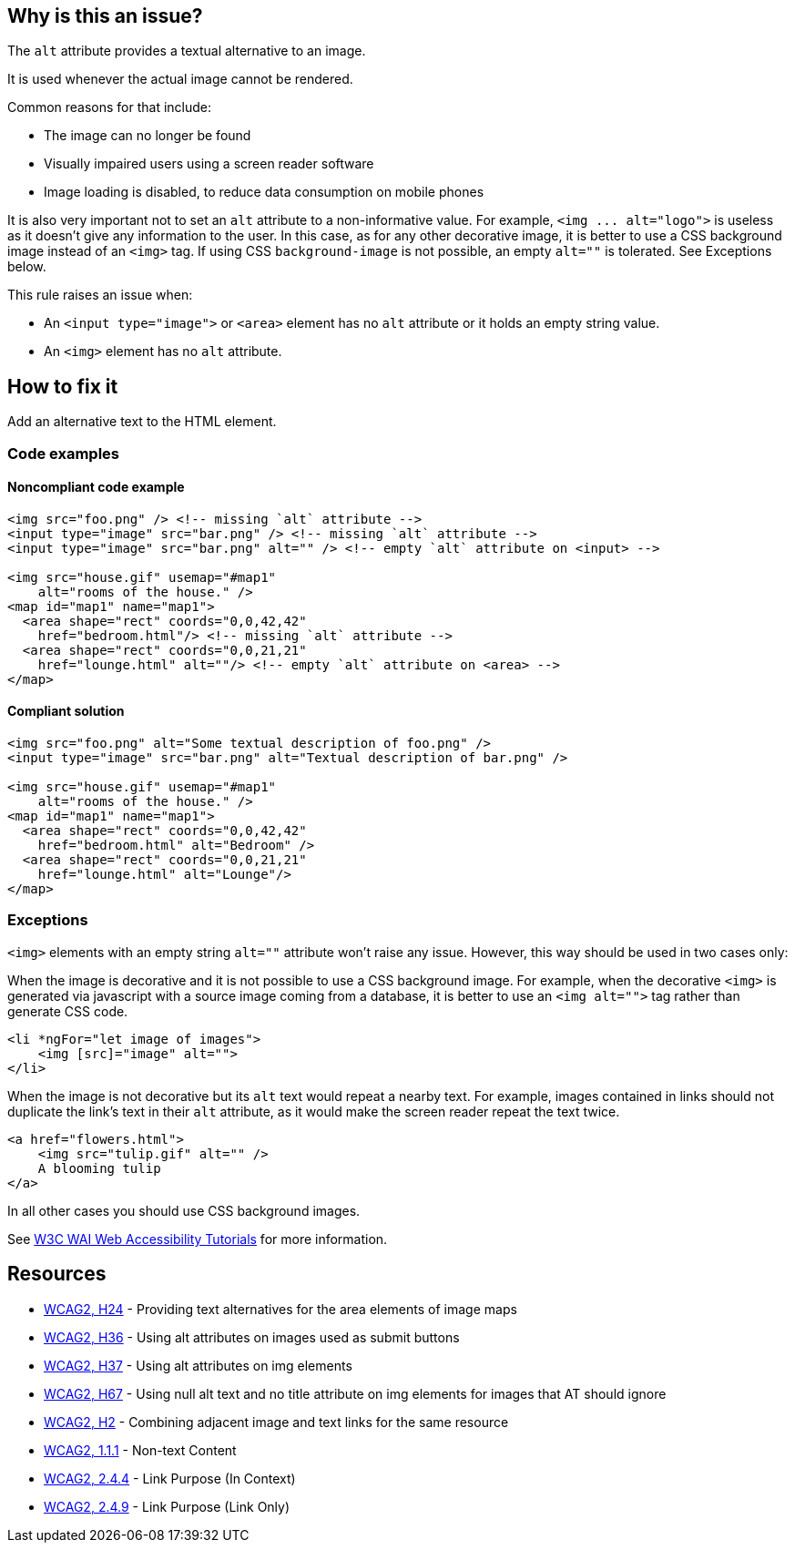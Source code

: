 == Why is this an issue?

The ``++alt++`` attribute provides a textual alternative to an image.

It is used whenever the actual image cannot be rendered.

Common reasons for that include:

* The image can no longer be found
* Visually impaired users using a screen reader software
* Image loading is disabled, to reduce data consumption on mobile phones

It is also very important not to set an ``++alt++`` attribute to a non-informative value. For example, ``++<img ... alt="logo">++`` is useless as it doesn't give any information to the user. In this case, as for any other decorative image, it is better to use a CSS background image instead of an ``++<img>++`` tag. If using CSS ``++background-image++`` is not possible, an empty ``++alt=""++`` is tolerated. See Exceptions below.


This rule raises an issue when:

* An ``++<input type="image">++`` or ``++<area>++`` element has no ``++alt++`` attribute or it holds an empty string value.
* An ``++<img>++`` element has no ``++alt++`` attribute.

== How to fix it

Add an alternative text to the HTML element.

=== Code examples

==== Noncompliant code example

[source,html,diff-id=1,diff-type=noncompliant]
----
<img src="foo.png" /> <!-- missing `alt` attribute -->
<input type="image" src="bar.png" /> <!-- missing `alt` attribute -->
<input type="image" src="bar.png" alt="" /> <!-- empty `alt` attribute on <input> -->

<img src="house.gif" usemap="#map1"
    alt="rooms of the house." />
<map id="map1" name="map1">
  <area shape="rect" coords="0,0,42,42"
    href="bedroom.html"/> <!-- missing `alt` attribute -->
  <area shape="rect" coords="0,0,21,21"
    href="lounge.html" alt=""/> <!-- empty `alt` attribute on <area> -->
</map>
----

==== Compliant solution

[source,html,diff-id=1,diff-type=compliant]
----
<img src="foo.png" alt="Some textual description of foo.png" />
<input type="image" src="bar.png" alt="Textual description of bar.png" />

<img src="house.gif" usemap="#map1"
    alt="rooms of the house." />
<map id="map1" name="map1">
  <area shape="rect" coords="0,0,42,42"
    href="bedroom.html" alt="Bedroom" />
  <area shape="rect" coords="0,0,21,21"
    href="lounge.html" alt="Lounge"/>
</map>
----


=== Exceptions

``++<img>++`` elements with an empty string ``++alt=""++`` attribute won't raise any issue. However, this way should be used in two cases only:


When the image is decorative and it is not possible to use a CSS background image. For example, when the decorative ``++<img>++`` is generated via javascript with a source image coming from a database, it is better to use an ``++<img alt="">++`` tag rather than generate CSS code.

[source,html]
----
<li *ngFor="let image of images">
    <img [src]="image" alt="">
</li>
----
When the image is not decorative but its ``++alt++`` text would repeat a nearby text. For example, images contained in links should not duplicate the link's text in their ``++alt++`` attribute, as it would make the screen reader repeat the text twice.

[source,html]
----
<a href="flowers.html">
    <img src="tulip.gif" alt="" />
    A blooming tulip
</a>
----
In all other cases you should use CSS background images.


See https://www.w3.org/WAI/tutorials/images/decision-tree/[W3C WAI Web Accessibility Tutorials] for more information.


== Resources

* https://www.w3.org/TR/WCAG20-TECHS/H24.html[WCAG2, H24] - Providing text alternatives for the area elements of image maps
* https://www.w3.org/TR/WCAG20-TECHS/H36.html[WCAG2, H36] - Using alt attributes on images used as submit buttons
* https://www.w3.org/TR/WCAG20-TECHS/H37.html[WCAG2, H37] - Using alt attributes on img elements
* https://www.w3.org/TR/WCAG20-TECHS/H67.html[WCAG2, H67] - Using null alt text and no title attribute on img elements for images that AT should ignore
* https://www.w3.org/TR/WCAG20-TECHS/H2.html[WCAG2, H2] - Combining adjacent image and text links for the same resource
* https://www.w3.org/WAI/WCAG21/quickref/?versions=2.0#qr-text-equiv-all[WCAG2, 1.1.1] - Non-text Content
* https://www.w3.org/WAI/WCAG21/quickref/?versions=2.0#qr-navigation-mechanisms-refs[WCAG2, 2.4.4] - Link Purpose (In Context)
* https://www.w3.org/WAI/WCAG21/quickref/?versions=2.0#qr-navigation-mechanisms-link[WCAG2, 2.4.9] - Link Purpose (Link Only)


ifdef::env-github,rspecator-view[]

'''
== Implementation Specification
(visible only on this page)

=== Message

Add an 'alt' attribute to this image


'''
== Comments And Links
(visible only on this page)

=== on 8 Jul 2013, 18:27:18 Freddy Mallet wrote:
Is implemented by \http://jira.codehaus.org/browse/SONARPLUGINS-2908

endif::env-github,rspecator-view[]
